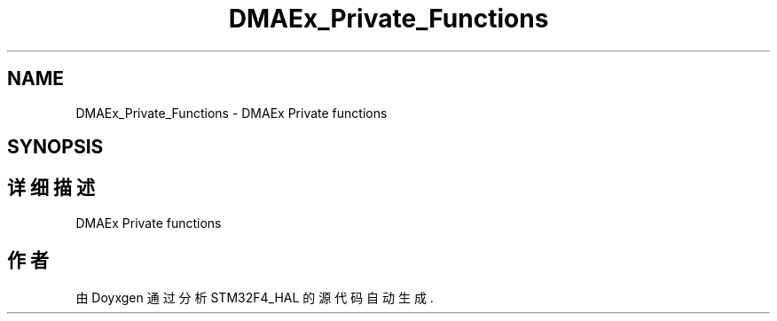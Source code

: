 .TH "DMAEx_Private_Functions" 3 "2020年 八月 7日 星期五" "Version 1.24.0" "STM32F4_HAL" \" -*- nroff -*-
.ad l
.nh
.SH NAME
DMAEx_Private_Functions \- DMAEx Private functions  

.SH SYNOPSIS
.br
.PP
.SH "详细描述"
.PP 
DMAEx Private functions 


.SH "作者"
.PP 
由 Doyxgen 通过分析 STM32F4_HAL 的 源代码自动生成\&.
